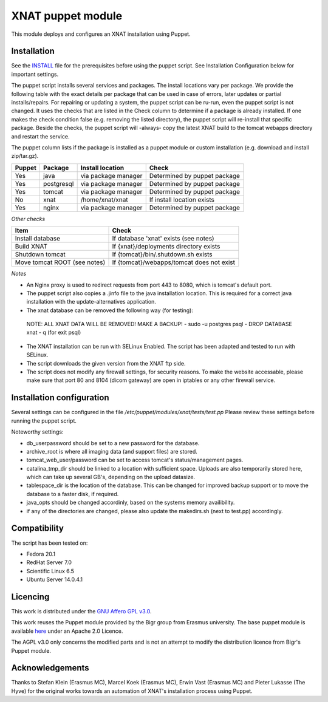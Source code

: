 **XNAT puppet module**
==================
This module deploys and configures an XNAT installation using Puppet.

Installation
---------------

See the `INSTALL <INSTALL.md>`_ file for the prerequisites before using the puppet script. See Installation Configuration below for important settings.

The puppet script installs several services and packages. The install locations vary per package. We provide the following table with the exact details per package that can be used in case of errors, later updates or partial installs/repairs. For repairing or updating a system, the puppet script can be ru-run, even the puppet script is not changed. It uses the checks that are listed in the Check column to determine if a package is already installed. If one makes the check condition false (e.g. removing the listed directory), the puppet script will re-install that specific package. Beside the checks, the puppet script will -always- copy the latest XNAT build to the tomcat webapps directory and restart the service.

The puppet column lists if the package is installed as a puppet module or custom installation (e.g. download and install zip/tar.gz).


======   ==========   ==========================  ============================
Puppet   Package      Install location            Check
======   ==========   ==========================  ============================
Yes      java         via package manager         Determined by puppet package
Yes      postgresql   via package manager         Determined by puppet package
Yes      tomcat       via package manager         Determined by puppet package
No       xnat         /home/xnat/xnat             If install location exists
Yes      nginx        via package manager         Determined by puppet package
======   ==========   ==========================  ============================

*Other checks*

============================   =========================================
Item                            Check
============================   =========================================
Install database               If database 'xnat' exists (see notes)
Build XNAT                     If {xnat}/deployments directory exists
Shutdown tomcat                If {tomcat}/bin/.shutdown.sh exists
Move tomcat ROOT (see notes)   If {tomcat}/webapps/tomcat does not exist
============================   =========================================

*Notes*

- An Nginx proxy is used to redirect requests from port 443 to 8080, which is tomcat's default port.
- The puppet script also copies a .jinfo file to the java installation location. This is required for a correct java installation with the update-alternatives application.
- The xnat database can be removed the following way (for testing):
 NOTE: ALL XNAT DATA WILL BE REMOVED! MAKE A BACKUP!
 - sudo -u postgres psql
 - DROP DATABASE xnat
 - \q (for exit psql)
- The XNAT installation can be run with SELinux Enabled. The script has been adapted and tested to run with SELinux.
- The script downloads the given version from the XNAT ftp side.
- The script does not modify any firewall settings, for security reasons. To make the website accessable, please make sure that port 80 and 8104 (dicom gateway) are open in iptables or any other firewall service.


Installation configuration
-----------------------------

Several settings can be configured in the file `/etc/puppet/modules/xnat/tests/test.pp`
Please review these settings before running the puppet script.

Noteworthy settings:

- db_userpassword should be set to a new password for the database.
- archive_root is where all imaging data (and support files) are stored.
- tomcat_web_user/password can be set to access tomcat's status/management pages.
- catalina_tmp_dir should be linked to a location with sufficient space. Uploads are also temporarily stored here, which can take up several GB's, depending on the upload datasize.
- tablespace_dir is the location of the database. This can be changed for improved backup support or to move the database to a faster disk, if required.
- java_opts should be changed accordinly, based on the systems memory availibility.
- if any of the directories are changed, please also update the makedirs.sh (next to test.pp) accordingly.

Compatibility
-------------

The script has been tested on:

- Fedora 20.1
- RedHat Server 7.0
- Scientific Linux 6.5
- Ubuntu Server 14.0.4.1

Licencing
---------

This work is distributed under the `GNU Affero GPL v3.0 <http://www.gnu.org/licenses/agpl-3.0.txt>`_.

This work reuses the Puppet module provided by the Bigr group from Erasmus university.
The base puppet module is available `here <https://bitbucket.org/bigr_erasmusmc/puppet-xnat>`_ under an Apache 2.0 Licence.

The AGPL v3.0 only concerns the modified parts and is not an attempt to modify the distribution licence from Bigr's Puppet module.

Acknowledgements
----------------

Thanks to Stefan Klein (Erasmus MC), Marcel Koek (Erasmus MC), Erwin Vast (Erasmus MC) and Pieter Lukasse (The Hyve) for the original works towards an automation of XNAT's installation process using Puppet.
